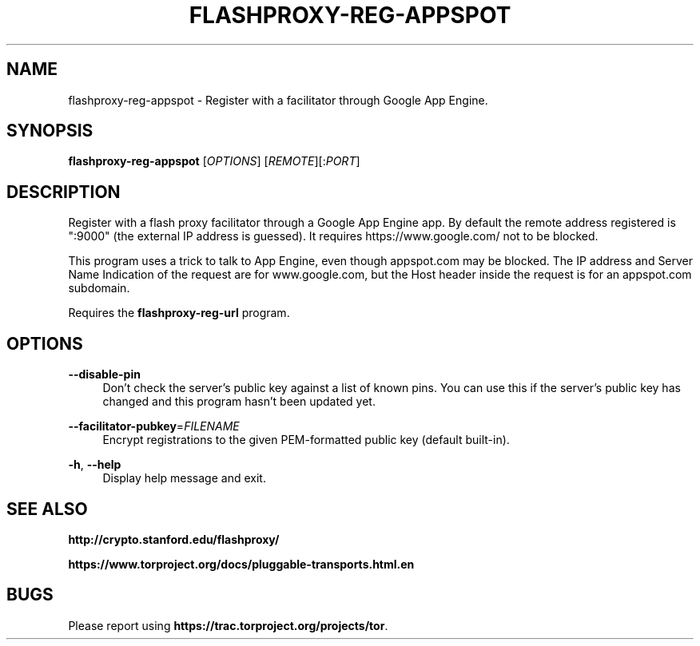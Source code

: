 '\" t
.\"     Title: flashproxy-reg-appspot
.\"    Author: [FIXME: author] [see http://docbook.sf.net/el/author]
.\" Generator: DocBook XSL Stylesheets v1.76.1 <http://docbook.sf.net/>
.\"      Date: 05/31/2013
.\"    Manual: \ \&
.\"    Source: \ \&
.\"  Language: English
.\"
.TH "FLASHPROXY\-REG\-APPSPOT" "1" "05/31/2013" "\ \&" "\ \&"
.\" -----------------------------------------------------------------
.\" * Define some portability stuff
.\" -----------------------------------------------------------------
.\" ~~~~~~~~~~~~~~~~~~~~~~~~~~~~~~~~~~~~~~~~~~~~~~~~~~~~~~~~~~~~~~~~~
.\" http://bugs.debian.org/507673
.\" http://lists.gnu.org/archive/html/groff/2009-02/msg00013.html
.\" ~~~~~~~~~~~~~~~~~~~~~~~~~~~~~~~~~~~~~~~~~~~~~~~~~~~~~~~~~~~~~~~~~
.ie \n(.g .ds Aq \(aq
.el       .ds Aq '
.\" -----------------------------------------------------------------
.\" * set default formatting
.\" -----------------------------------------------------------------
.\" disable hyphenation
.nh
.\" disable justification (adjust text to left margin only)
.ad l
.\" -----------------------------------------------------------------
.\" * MAIN CONTENT STARTS HERE *
.\" -----------------------------------------------------------------
.SH "NAME"
flashproxy-reg-appspot \- Register with a facilitator through Google App Engine\&.
.SH "SYNOPSIS"
.sp
\fBflashproxy\-reg\-appspot\fR [\fIOPTIONS\fR] [\fIREMOTE\fR][:\fIPORT\fR]
.SH "DESCRIPTION"
.sp
Register with a flash proxy facilitator through a Google App Engine app\&. By default the remote address registered is ":9000" (the external IP address is guessed)\&. It requires https://www\&.google\&.com/ not to be blocked\&.
.sp
This program uses a trick to talk to App Engine, even though appspot\&.com may be blocked\&. The IP address and Server Name Indication of the request are for www\&.google\&.com, but the Host header inside the request is for an appspot\&.com subdomain\&.
.sp
Requires the \fBflashproxy\-reg\-url\fR program\&.
.SH "OPTIONS"
.PP
\fB\-\-disable\-pin\fR
.RS 4
Don\(cqt check the server\(cqs public key against a list of known pins\&. You can use this if the server\(cqs public key has changed and this program hasn\(cqt been updated yet\&.
.RE
.PP
\fB\-\-facilitator\-pubkey\fR=\fIFILENAME\fR
.RS 4
Encrypt registrations to the given PEM\-formatted public key (default built\-in)\&.
.RE
.PP
\fB\-h\fR, \fB\-\-help\fR
.RS 4
Display help message and exit\&.
.RE
.SH "SEE ALSO"
.sp
\fBhttp://crypto\&.stanford\&.edu/flashproxy/\fR
.sp
\fBhttps://www\&.torproject\&.org/docs/pluggable\-transports\&.html\&.en\fR
.SH "BUGS"
.sp
Please report using \fBhttps://trac\&.torproject\&.org/projects/tor\fR\&.

